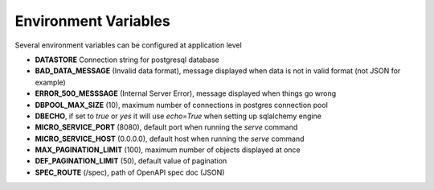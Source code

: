 .. _aio-openapi-env:


======================
 Environment Variables
======================

Several environment variables can be configured at application level

* **DATASTORE** Connection string for postgresql database
* **BAD_DATA_MESSAGE** (Invalid data format), message displayed when data is not in valid format (not JSON for example)
* **ERROR_500_MESSSAGE** (Internal Server Error), message displayed when things go wrong
* **DBPOOL_MAX_SIZE** (10), maximum number of connections in postgres connection pool
* **DBECHO**, if set to `true` or `yes` it will use `echo=True` when setting up sqlalchemy engine
* **MICRO_SERVICE_PORT** (8080), default port when running the `serve` command
* **MICRO_SERVICE_HOST** (0.0.0.0), default host when running the `serve` command
* **MAX_PAGINATION_LIMIT** (100), maximum number of objects displayed at once
* **DEF_PAGINATION_LIMIT** (50), default value of pagination
* **SPEC_ROUTE** (/spec), path of OpenAPI spec doc (JSON)
